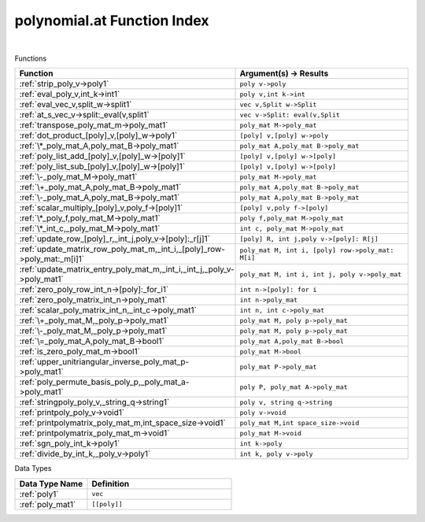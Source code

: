 .. _polynomial.at_index:

polynomial.at Function Index
=======================================================
|



Functions

.. list-table::
   :widths: 10 20
   :header-rows: 1

   * - Function
     - Argument(s) -> Results
   * - :ref:`strip_poly_v->poly1`
     - ``poly v->poly``
   * - :ref:`eval_poly_v,int_k->int1`
     - ``poly v,int k->int``
   * - :ref:`eval_vec_v,split_w->split1`
     - ``vec v,Split w->Split``
   * - :ref:`at_s_vec_v->split:_eval(v,split1`
     - ``vec v->Split: eval(v,Split``
   * - :ref:`transpose_poly_mat_m->poly_mat1`
     - ``poly_mat M->poly_mat``
   * - :ref:`dot_product_[poly]_v,[poly]_w->poly1`
     - ``[poly] v,[poly] w->poly``
   * - :ref:`\*_poly_mat_A,poly_mat_B->poly_mat1`
     - ``poly_mat A,poly_mat B->poly_mat``
   * - :ref:`poly_list_add_[poly]_v,[poly]_w->[poly]1`
     - ``[poly] v,[poly] w->[poly]``
   * - :ref:`poly_list_sub_[poly]_v,[poly]_w->[poly]1`
     - ``[poly] v,[poly] w->[poly]``
   * - :ref:`\-_poly_mat_M->poly_mat1`
     - ``poly_mat M->poly_mat``
   * - :ref:`\+_poly_mat_A,poly_mat_B->poly_mat1`
     - ``poly_mat A,poly_mat B->poly_mat``
   * - :ref:`\-_poly_mat_A,poly_mat_B->poly_mat1`
     - ``poly_mat A,poly_mat B->poly_mat``
   * - :ref:`scalar_multiply_[poly]_v,poly_f->[poly]1`
     - ``[poly] v,poly f->[poly]``
   * - :ref:`\*_poly_f,poly_mat_M->poly_mat1`
     - ``poly f,poly_mat M->poly_mat``
   * - :ref:`\*_int_c,_poly_mat_M->poly_mat1`
     - ``int c, poly_mat M->poly_mat``
   * - :ref:`update_row_[poly]_r,_int_j,poly_v->[poly]:_r[j]1`
     - ``[poly] R, int j,poly v->[poly]: R[j]``
   * - :ref:`update_matrix_row_poly_mat_m,_int_i,_[poly]_row->poly_mat:_m[i]1`
     - ``poly_mat M, int i, [poly] row->poly_mat: M[i]``
   * - :ref:`update_matrix_entry_poly_mat_m,_int_i,_int_j,_poly_v->poly_mat1`
     - ``poly_mat M, int i, int j, poly v->poly_mat``
   * - :ref:`zero_poly_row_int_n->[poly]:_for_i1`
     - ``int n->[poly]: for i``
   * - :ref:`zero_poly_matrix_int_n->poly_mat1`
     - ``int n->poly_mat``
   * - :ref:`scalar_poly_matrix_int_n,_int_c->poly_mat1`
     - ``int n, int c->poly_mat``
   * - :ref:`\+_poly_mat_M,_poly_p->poly_mat1`
     - ``poly_mat M, poly p->poly_mat``
   * - :ref:`\-_poly_mat_M,_poly_p->poly_mat1`
     - ``poly_mat M, poly p->poly_mat``
   * - :ref:`\=_poly_mat_A,poly_mat_B->bool1`
     - ``poly_mat A,poly_mat B->bool``
   * - :ref:`is_zero_poly_mat_m->bool1`
     - ``poly_mat M->bool``
   * - :ref:`upper_unitriangular_inverse_poly_mat_p->poly_mat1`
     - ``poly_mat P->poly_mat``
   * - :ref:`poly_permute_basis_poly_p,_poly_mat_a->poly_mat1`
     - ``poly P, poly_mat A->poly_mat``
   * - :ref:`stringpoly_poly_v,_string_q->string1`
     - ``poly v, string q->string``
   * - :ref:`printpoly_poly_v->void1`
     - ``poly v->void``
   * - :ref:`printpolymatrix_poly_mat_m,int_space_size->void1`
     - ``poly_mat M,int space_size->void``
   * - :ref:`printpolymatrix_poly_mat_m->void1`
     - ``poly_mat M->void``
   * - :ref:`sgn_poly_int_k->poly1`
     - ``int k->poly``
   * - :ref:`divide_by_int_k,_poly_v->poly1`
     - ``int k, poly v->poly``


Data Types

.. list-table::
   :widths: 10 20
   :header-rows: 1

   * - Data Type Name
     - Definition
   * - :ref:`poly1`
     - ``vec``
   * - :ref:`poly_mat1`
     - ``[[poly]]``
